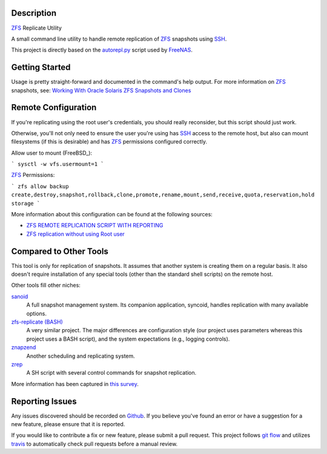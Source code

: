Description
-----------

ZFS_ Replicate Utility

A small command line utility to handle remote replication of ZFS_ snapshots
using SSH_.

This project is directly based on the autorepl.py_ script used by FreeNAS_.

Getting Started
---------------

Usage is pretty straight-forward and documented in the command's help output.
For more information on ZFS_ snapshots, see:
`Working With Oracle Solaris ZFS Snapshots and Clones`_

Remote Configuration
--------------------

If you're replicating using the root user's credentials, you should really
reconsider, but this script should just work.

Otherwise, you'll not only need to ensure the user you're using has SSH_ access
to the remote host, but also can mount filesystems (if this is desirable) and
has ZFS_ permissions configured correctly.

Allow user to mount (FreeBSD_):

```
sysctl -w vfs.usermount=1
```

ZFS_ Permissions:

```
zfs allow backup create,destroy,snapshot,rollback,clone,promote,rename,mount,send,receive,quota,reservation,hold storage
```

More information about this configuration can be found at the following sources:

* `ZFS REMOTE REPLICATION SCRIPT WITH REPORTING`_
* `ZFS replication without using Root user`_

Compared to Other Tools
-----------------------

This tool is only for replication of snapshots.  It assumes that another system
is creating them on a regular basis.  It also doesn't require installation of
any special tools (other than the standard shell scripts) on the remote host.

Other tools fill other niches:

`sanoid`_
  A full snapshot management system.  Its companion application, syncoid,
  handles replication with many available options.

`zfs-replicate (BASH)`_
  A very similar project.  The major differences are configuration style (our
  project uses parameters whereas this project uses a BASH script), and the
  system expectations (e.g., logging controls).

`znapzend`_
  Another scheduling and replicating system.

`zrep`_
  A SH script with several control commands for snapshot replication.

More information has been captured in `this survey`_.

Reporting Issues
----------------

Any issues discovered should be recorded on Github_.  If you believe you've
found an error or have a suggestion for a new feature, please ensure that it is
reported.

If you would like to contribute a fix or new feature, please submit a pull
request.  This project follows `git flow`_ and utilizes travis_ to automatically
check pull requests before a manual review.

.. _autorepl.py: https://github.com/freenas/freenas/blob/master/gui/tools/autorepl.py
.. _FreeNAS: http://www.freenas.org/
.. _git flow: http://nvie.com/posts/a-successful-git-branching-model/
.. _Github: https://github.com/alunduil/zfs-replicate
.. _sanoid: https://github.com/jimsalterjrs/sanoid
.. _SSH: https://www.openssh.com/
.. _this survey: https://www.reddit.com/r/zfs/comments/7fqu1y/a_small_survey_of_zfs_remote_replication_tools://www.reddit.com/r/zfs/comments/7fqu1y/a_small_survey_of_zfs_remote_replication_tools/
.. _travis: https://travis-ci.org/aunduil/zfs-replicate
.. _Working With Oracle Solaris ZFS Snapshots and Clones: https://docs.oracle.com/cd/E26505_01/html/E37384/gavvx.html#scrolltoc
.. _ZFS: http://open-zfs.org/wiki/System_Administration
.. _ZFS REMOTE REPLICATION SCRIPT WITH REPORTING: https://techblog.jeppson.org/2014/10/zfs-remote-replication-script-with-reporting/
.. _zfs-replicate (BASH): https://github.com/leprechau/zfs-replicate
.. _ZFS replication without using Root user: https://forums.freenas.org/index.php?threads/zfs-replication-without-using-root-user.21731/
.. _znapzend: http://www.znapzend.org/
.. _zrep: http://www.bolthole.com/solaris/zrep/
